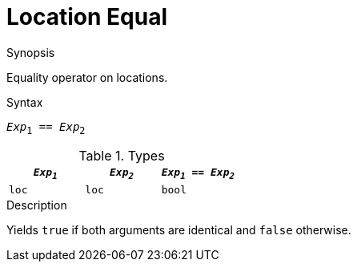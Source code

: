 
[[Location-Equal]]
# Location Equal
:concept: Expressions/Values/Location/Equal

.Synopsis
Equality operator on locations.



.Syntax
`_Exp_~1~ == _Exp_~2~`

.Types

//

|====
| `_Exp~1~_` | `_Exp~2~_` | `_Exp~1~_ == _Exp~2~_` 

| `loc`     |  `loc`    | `bool`               
|====

.Function

.Description
Yields `true` if both arguments are identical and `false` otherwise.

.Examples

.Benefits

.Pitfalls


:leveloffset: +1

:leveloffset: -1